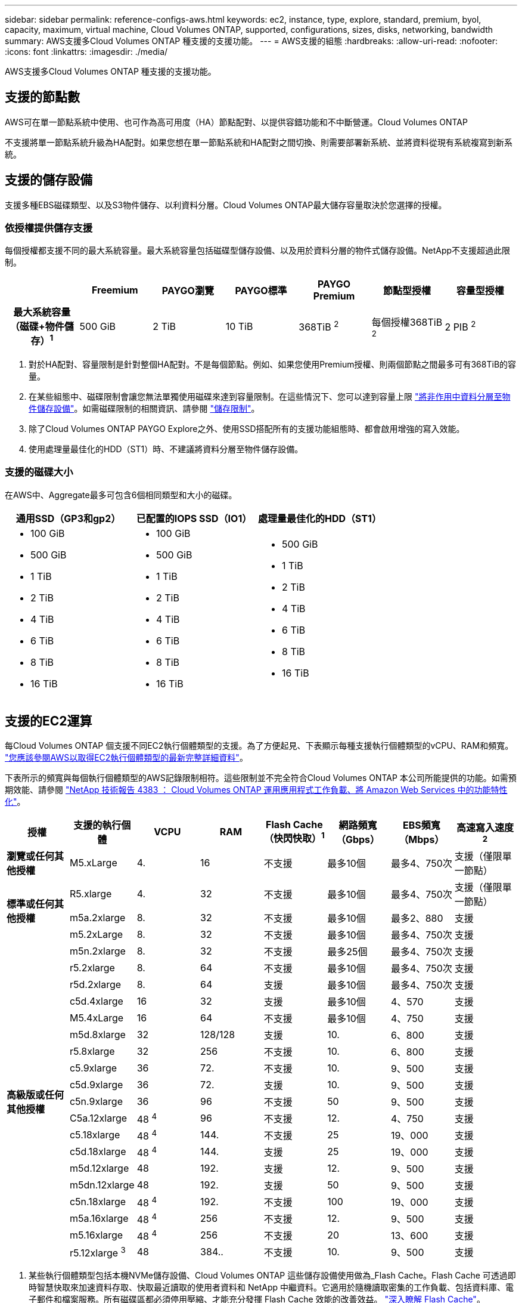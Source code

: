---
sidebar: sidebar 
permalink: reference-configs-aws.html 
keywords: ec2, instance, type, explore, standard, premium, byol, capacity, maximum, virtual machine, Cloud Volumes ONTAP, supported, configurations, sizes, disks, networking, bandwidth 
summary: AWS支援多Cloud Volumes ONTAP 種支援的支援功能。 
---
= AWS支援的組態
:hardbreaks:
:allow-uri-read: 
:nofooter: 
:icons: font
:linkattrs: 
:imagesdir: ./media/


[role="lead"]
AWS支援多Cloud Volumes ONTAP 種支援的支援功能。



== 支援的節點數

AWS可在單一節點系統中使用、也可作為高可用度（HA）節點配對、以提供容錯功能和不中斷營運。Cloud Volumes ONTAP

不支援將單一節點系統升級為HA配對。如果您想在單一節點系統和HA配對之間切換、則需要部署新系統、並將資料從現有系統複寫到新系統。



== 支援的儲存設備

支援多種EBS磁碟類型、以及S3物件儲存、以利資料分層。Cloud Volumes ONTAP最大儲存容量取決於您選擇的授權。



=== 依授權提供儲存支援

每個授權都支援不同的最大系統容量。最大系統容量包括磁碟型儲存設備、以及用於資料分層的物件式儲存設備。NetApp不支援超過此限制。

[cols="h,d,d,d,d,d,d"]
|===
|  | Freemium | PAYGO瀏覽 | PAYGO標準 | PAYGO Premium | 節點型授權 | 容量型授權 


| 最大系統容量（磁碟+物件儲存）^1^ | 500 GiB | 2 TiB | 10 TiB | 368TiB ^2^ | 每個授權368TiB ^2^ | 2 PIB ^2^ 


| 支援的磁碟類型  a| 
* 通用SSD（GP3和gp2）^3^
* 已配置的IOPS SSD（IO1）^3^
* 處理量最佳化的HDD（ST1）^4^




| 冷資料分層至S3 | 支援 | 不支援 4+| 支援 
|===
. 對於HA配對、容量限制是針對整個HA配對。不是每個節點。例如、如果您使用Premium授權、則兩個節點之間最多可有368TiB的容量。
. 在某些組態中、磁碟限制會讓您無法單獨使用磁碟來達到容量限制。在這些情況下、您可以達到容量上限 https://docs.netapp.com/us-en/bluexp-cloud-volumes-ontap/concept-data-tiering.html["將非作用中資料分層至物件儲存設備"^]。如需磁碟限制的相關資訊、請參閱 link:reference-limits-aws.html["儲存限制"]。
. 除了Cloud Volumes ONTAP PAYGO Explore之外、使用SSD搭配所有的支援功能組態時、都會啟用增強的寫入效能。
. 使用處理量最佳化的HDD（ST1）時、不建議將資料分層至物件儲存設備。




=== 支援的磁碟大小

在AWS中、Aggregate最多可包含6個相同類型和大小的磁碟。

[cols="3*"]
|===
| 通用SSD（GP3和gp2） | 已配置的IOPS SSD（IO1） | 處理量最佳化的HDD（ST1） 


 a| 
* 100 GiB
* 500 GiB
* 1 TiB
* 2 TiB
* 4 TiB
* 6 TiB
* 8 TiB
* 16 TiB

 a| 
* 100 GiB
* 500 GiB
* 1 TiB
* 2 TiB
* 4 TiB
* 6 TiB
* 8 TiB
* 16 TiB

 a| 
* 500 GiB
* 1 TiB
* 2 TiB
* 4 TiB
* 6 TiB
* 8 TiB
* 16 TiB


|===


== 支援的EC2運算

每Cloud Volumes ONTAP 個支援不同EC2執行個體類型的支援。為了方便起見、下表顯示每種支援執行個體類型的vCPU、RAM和頻寬。 https://aws.amazon.com/ec2/instance-types/["您應該參閱AWS以取得EC2執行個體類型的最新完整詳細資料"^]。

下表所示的頻寬與每個執行個體類型的AWS記錄限制相符。這些限制並不完全符合Cloud Volumes ONTAP 本公司所能提供的功能。如需預期效能、請參閱 https://www.netapp.com/us/media/tr-4383.pdf["NetApp 技術報告 4383 ： Cloud Volumes ONTAP 運用應用程式工作負載、將 Amazon Web Services 中的功能特性化"^]。

[cols="8*"]
|===
| 授權 | 支援的執行個體 | VCPU | RAM | Flash Cache（快閃快取）^1^ | 網路頻寬（Gbps） | EBS頻寬（Mbps） | 高速寫入速度^2^ 


| *瀏覽或任何其他授權* | M5.xLarge | 4. | 16 | 不支援 | 最多10個 | 最多4、750次 | 支援（僅限單一節點） 


.3+| *標準或任何其他授權* | R5.xlarge | 4. | 32 | 不支援 | 最多10個 | 最多4、750次 | 支援（僅限單一節點） 


| m5a.2xlarge | 8. | 32 | 不支援 | 最多10個 | 最多2、880 | 支援 


| m5.2xLarge | 8. | 32 | 不支援 | 最多10個 | 最多4、750次 | 支援 


.19+| *高級版或任何其他授權* | m5n.2xlarge | 8. | 32 | 不支援 | 最多25個 | 最多4、750次 | 支援 


| r5.2xlarge | 8. | 64 | 不支援 | 最多10個 | 最多4、750次 | 支援 


| r5d.2xlarge | 8. | 64 | 支援 | 最多10個 | 最多4、750次 | 支援 


| c5d.4xlarge | 16 | 32 | 支援 | 最多10個 | 4、570 | 支援 


| M5.4xLarge | 16 | 64 | 不支援 | 最多10個 | 4、750 | 支援 


| m5d.8xlarge | 32 | 128/128 | 支援 | 10. | 6、800 | 支援 


| r5.8xlarge | 32 | 256 | 不支援 | 10. | 6、800 | 支援 


| c5.9xlarge | 36 | 72. | 不支援 | 10. | 9、500 | 支援 


| c5d.9xlarge | 36 | 72. | 支援 | 10. | 9、500 | 支援 


| c5n.9xlarge | 36 | 96 | 不支援 | 50 | 9、500 | 支援 


| C5a.12xlarge | 48 ^4^ | 96 | 不支援 | 12. | 4、750 | 支援 


| c5.18xlarge | 48 ^4^ | 144. | 不支援 | 25 | 19、000 | 支援 


| c5d.18xlarge | 48 ^4^ | 144. | 支援 | 25 | 19、000 | 支援 


| m5d.12xlarge | 48 | 192. | 支援 | 12. | 9、500 | 支援 


| m5dn.12xlarge | 48 | 192. | 支援 | 50 | 9、500 | 支援 


| c5n.18xlarge | 48 ^4^ | 192. | 不支援 | 100 | 19、000 | 支援 


| m5a.16xlarge | 48 ^4^ | 256 | 不支援 | 12. | 9、500 | 支援 


| m5.16xlarge | 48 ^4^ | 256 | 不支援 | 20 | 13、600 | 支援 


| r5.12xlarge ^3^ | 48 | 384.. | 不支援 | 10. | 9、500 | 支援 
|===
. 某些執行個體類型包括本機NVMe儲存設備、Cloud Volumes ONTAP 這些儲存設備使用做為_Flash Cache。Flash Cache 可透過即時智慧快取來加速資料存取、快取最近讀取的使用者資料和 NetApp 中繼資料。它適用於隨機讀取密集的工作負載、包括資料庫、電子郵件和檔案服務。所有磁碟區都必須停用壓縮、才能充分發揮 Flash Cache 效能的改善效益。 https://docs.netapp.com/us-en/bluexp-cloud-volumes-ontap/concept-flash-cache.html["深入瞭解 Flash Cache"^]。
. 使用HA配對時、支援大部分執行個體類型的高速寫入速度。Cloud Volumes ONTAP使用單一節點系統時、所有執行個體類型都支援高速寫入。 https://docs.netapp.com/us-en/bluexp-cloud-volumes-ontap/concept-write-speed.html["深入瞭解如何選擇寫入速度"^]。
. r5.12xlarge執行個體類型具有已知的支援限制。如果節點因發生緊急狀況而意外重新開機、系統可能不會收集用於疑難排解的核心檔案、而會造成問題的根本原因。客戶接受風險及有限支援條款、並在發生此情況時承擔所有支援責任。此限制會影響新部署的HA配對和從9.8升級的HA配對。此限制不會影響新部署的單一節點系統。
. 雖然這些EC2執行個體類型支援超過48個vCPU、Cloud Volumes ONTAP 但支援多達48個vCPU。
. 當您選擇EC2執行個體類型時、可以指定它是共用執行個體或專屬執行個體。
. 可在保留或隨需EC2執行個體上執行。Cloud Volumes ONTAP不支援使用其他執行個體類型的解決方案。




== 支援的地區

如需AWS區域支援、請參閱 https://cloud.netapp.com/cloud-volumes-global-regions["Cloud Volumes全球區域"^]。
